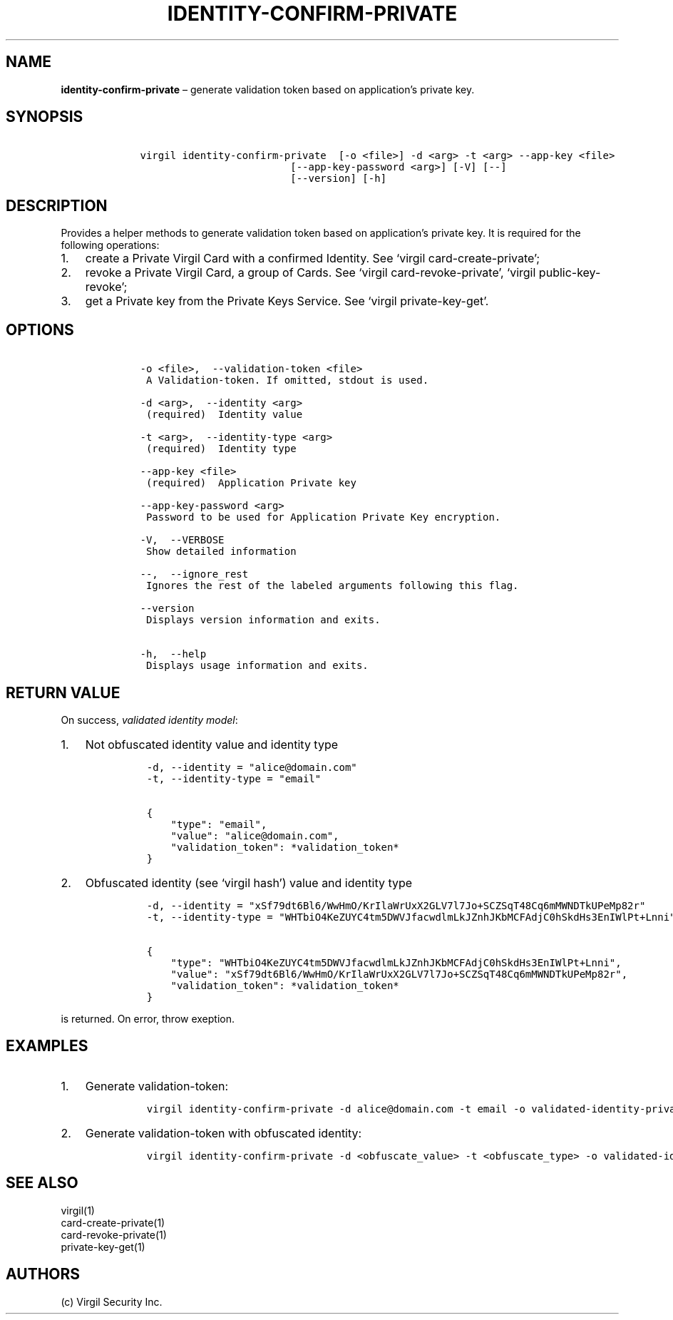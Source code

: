 .\" Automatically generated by Pandoc 1.16.0.2
.\"
.TH "IDENTITY\-CONFIRM\-PRIVATE" "1" "February 29, 2016" "Virgil Security CLI (2.0.0)" "Virgil"
.hy
.SH NAME
.PP
\f[B]identity\-confirm\-private\f[] \[en] generate validation token
based on application's private key.
.SH SYNOPSIS
.IP
.nf
\f[C]
\ \ \ \ virgil\ identity\-confirm\-private\ \ [\-o\ <file>]\ \-d\ <arg>\ \-t\ <arg>\ \-\-app\-key\ <file>
\ \ \ \ \ \ \ \ \ \ \ \ \ \ \ \ \ \ \ \ \ \ \ \ \ \ \ \ \ [\-\-app\-key\-password\ <arg>]\ [\-V]\ [\-\-]
\ \ \ \ \ \ \ \ \ \ \ \ \ \ \ \ \ \ \ \ \ \ \ \ \ \ \ \ \ [\-\-version]\ [\-h]
\f[]
.fi
.SH DESCRIPTION
.PP
Provides a helper methods to generate validation token based on
application's private key.
It is required for the following operations:
.IP "1." 3
create a Private Virgil Card with a confirmed Identity.
See `virgil card\-create\-private';
.IP "2." 3
revoke a Private Virgil Card, a group of Cards.
See `virgil card\-revoke\-private', `virgil public\-key\-revoke';
.IP "3." 3
get a Private key from the Private Keys Service.
See `virgil private\-key\-get'.
.SH OPTIONS
.IP
.nf
\f[C]
\ \ \ \ \-o\ <file>,\ \ \-\-validation\-token\ <file>
\ \ \ \ \ A\ Validation\-token.\ If\ omitted,\ stdout\ is\ used.

\ \ \ \ \-d\ <arg>,\ \ \-\-identity\ <arg>
\ \ \ \ \ (required)\ \ Identity\ value

\ \ \ \ \-t\ <arg>,\ \ \-\-identity\-type\ <arg>
\ \ \ \ \ (required)\ \ Identity\ type

\ \ \ \ \-\-app\-key\ <file>
\ \ \ \ \ (required)\ \ Application\ Private\ key

\ \ \ \ \-\-app\-key\-password\ <arg>
\ \ \ \ \ Password\ to\ be\ used\ for\ Application\ Private\ Key\ encryption.

\ \ \ \ \-V,\ \ \-\-VERBOSE
\ \ \ \ \ Show\ detailed\ information

\ \ \ \ \-\-,\ \ \-\-ignore_rest
\ \ \ \ \ Ignores\ the\ rest\ of\ the\ labeled\ arguments\ following\ this\ flag.

\ \ \ \ \-\-version
\ \ \ \ \ Displays\ version\ information\ and\ exits.

\ \ \ \ \-h,\ \ \-\-help
\ \ \ \ \ Displays\ usage\ information\ and\ exits.
\f[]
.fi
.SH RETURN VALUE
.PP
On success, \f[I]validated identity model\f[]:
.IP "1." 3
Not obfuscated identity value and identity type
.RS 4
.IP
.nf
\f[C]
\-d,\ \-\-identity\ =\ "alice\@domain.com"
\-t,\ \-\-identity\-type\ =\ "email"

{
\ \ \ \ "type":\ "email",
\ \ \ \ "value":\ "alice\@domain.com",
\ \ \ \ "validation_token":\ *validation_token*
}
\f[]
.fi
.RE
.IP "2." 3
Obfuscated identity (see `virgil hash') value and identity type
.RS 4
.IP
.nf
\f[C]
\-d,\ \-\-identity\ =\ "xSf79dt6Bl6/WwHmO/KrIlaWrUxX2GLV7l7Jo+SCZSqT48Cq6mMWNDTkUPeMp82r"
\-t,\ \-\-identity\-type\ =\ "WHTbiO4KeZUYC4tm5DWVJfacwdlmLkJZnhJKbMCFAdjC0hSkdHs3EnIWlPt+Lnni"

{
\ \ \ \ "type":\ "WHTbiO4KeZUYC4tm5DWVJfacwdlmLkJZnhJKbMCFAdjC0hSkdHs3EnIWlPt+Lnni",
\ \ \ \ "value":\ "xSf79dt6Bl6/WwHmO/KrIlaWrUxX2GLV7l7Jo+SCZSqT48Cq6mMWNDTkUPeMp82r",
\ \ \ \ "validation_token":\ *validation_token*
}
\f[]
.fi
.RE
.PP
is returned.
On error, throw exeption.
.SH EXAMPLES
.IP "1." 3
Generate validation\-token:
.RS 4
.IP
.nf
\f[C]
virgil\ identity\-confirm\-private\ \-d\ alice\@domain.com\ \-t\ email\ \-o\ validated\-identity\-private.txt\ \-\-app\-key\ application\-private.key
\f[]
.fi
.RE
.IP "2." 3
Generate validation\-token with obfuscated identity:
.RS 4
.IP
.nf
\f[C]
virgil\ identity\-confirm\-private\ \-d\ <obfuscate_value>\ \-t\ <obfuscate_type>\ \-o\ validated\-identity\-private.txt\ \-\-app\-key\ application\-private.key
\f[]
.fi
.RE
.SH SEE ALSO
.PP
virgil(1)
.PD 0
.P
.PD
card\-create\-private(1)
.PD 0
.P
.PD
card\-revoke\-private(1)
.PD 0
.P
.PD
private\-key\-get(1)
.SH AUTHORS
(c) Virgil Security Inc.
